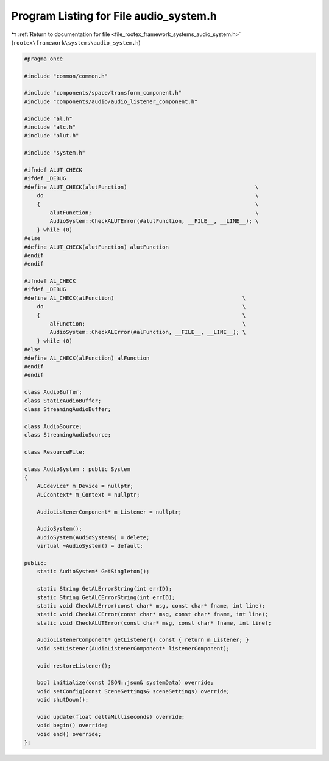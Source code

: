 
.. _program_listing_file_rootex_framework_systems_audio_system.h:

Program Listing for File audio_system.h
=======================================

|exhale_lsh| :ref:`Return to documentation for file <file_rootex_framework_systems_audio_system.h>` (``rootex\framework\systems\audio_system.h``)

.. |exhale_lsh| unicode:: U+021B0 .. UPWARDS ARROW WITH TIP LEFTWARDS

.. code-block:: cpp

   #pragma once
   
   #include "common/common.h"
   
   #include "components/space/transform_component.h"
   #include "components/audio/audio_listener_component.h"
   
   #include "al.h"
   #include "alc.h"
   #include "alut.h"
   
   #include "system.h"
   
   #ifndef ALUT_CHECK
   #ifdef _DEBUG
   #define ALUT_CHECK(alutFunction)                                        \
       do                                                                  \
       {                                                                   \
           alutFunction;                                                   \
           AudioSystem::CheckALUTError(#alutFunction, __FILE__, __LINE__); \
       } while (0)
   #else
   #define ALUT_CHECK(alutFunction) alutFunction
   #endif
   #endif
   
   #ifndef AL_CHECK
   #ifdef _DEBUG
   #define AL_CHECK(alFunction)                                        \
       do                                                              \
       {                                                               \
           alFunction;                                                 \
           AudioSystem::CheckALError(#alFunction, __FILE__, __LINE__); \
       } while (0)
   #else
   #define AL_CHECK(alFunction) alFunction
   #endif
   #endif
   
   class AudioBuffer;
   class StaticAudioBuffer;
   class StreamingAudioBuffer;
   
   class AudioSource;
   class StreamingAudioSource;
   
   class ResourceFile;
   
   class AudioSystem : public System
   {
       ALCdevice* m_Device = nullptr;
       ALCcontext* m_Context = nullptr;
   
       AudioListenerComponent* m_Listener = nullptr;
   
       AudioSystem();
       AudioSystem(AudioSystem&) = delete;
       virtual ~AudioSystem() = default;
   
   public:
       static AudioSystem* GetSingleton();
   
       static String GetALErrorString(int errID);
       static String GetALCErrorString(int errID);
       static void CheckALError(const char* msg, const char* fname, int line);
       static void CheckALCError(const char* msg, const char* fname, int line);
       static void CheckALUTError(const char* msg, const char* fname, int line);
   
       AudioListenerComponent* getListener() const { return m_Listener; }
       void setListener(AudioListenerComponent* listenerComponent);
   
       void restoreListener();
   
       bool initialize(const JSON::json& systemData) override;
       void setConfig(const SceneSettings& sceneSettings) override;
       void shutDown();
   
       void update(float deltaMilliseconds) override;
       void begin() override;
       void end() override;
   };
